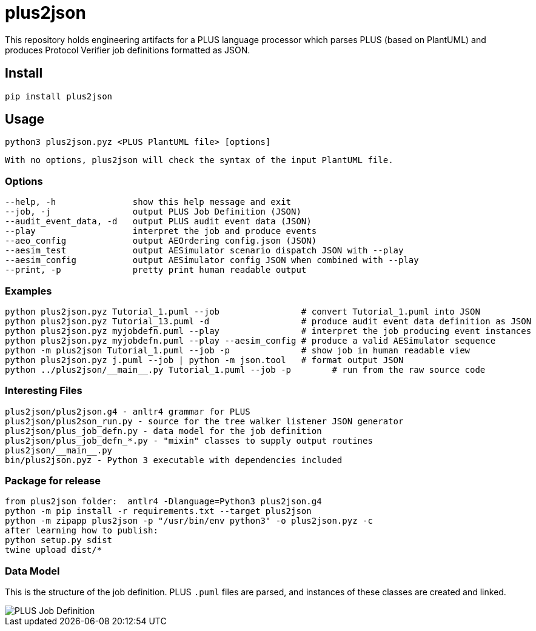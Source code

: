 = plus2json

This repository holds engineering artifacts for a PLUS language processor
which parses PLUS (based on PlantUML) and produces Protocol Verifier
job definitions formatted as JSON.

== Install

 pip install plus2json

== Usage

  python3 plus2json.pyz <PLUS PlantUML file> [options]

  With no options, plus2json will check the syntax of the input PlantUML file.

=== Options

 --help, -h               show this help message and exit
 --job, -j                output PLUS Job Definition (JSON)
 --audit_event_data, -d   output PLUS audit event data (JSON)
 --play                   interpret the job and produce events
 --aeo_config             output AEOrdering config.json (JSON)
 --aesim_test             output AESimulator scenario dispatch JSON with --play
 --aesim_config           output AESimulator config JSON when combined with --play
 --print, -p              pretty print human readable output

=== Examples

 python plus2json.pyz Tutorial_1.puml --job                # convert Tutorial_1.puml into JSON
 python plus2json.pyz Tutorial_13.puml -d                  # produce audit event data definition as JSON
 python plus2json.pyz myjobdefn.puml --play                # interpret the job producing event instances
 python plus2json.pyz myjobdefn.puml --play --aesim_config # produce a valid AESimulator sequence
 python -m plus2json Tutorial_1.puml --job -p              # show job in human readable view
 python plus2json.pyz j.puml --job | python -m json.tool   # format output JSON
 python ../plus2json/__main__.py Tutorial_1.puml --job -p        # run from the raw source code

=== Interesting Files

 plus2json/plus2json.g4 - anltr4 grammar for PLUS
 plus2json/plus2son_run.py - source for the tree walker listener JSON generator
 plus2json/plus_job_defn.py - data model for the job definition
 plus2json/plus_job_defn_*.py - "mixin" classes to supply output routines
 plus2json/__main__.py
 bin/plus2json.pyz - Python 3 executable with dependencies included

=== Package for release

 from plus2json folder:  antlr4 -Dlanguage=Python3 plus2json.g4
 python -m pip install -r requirements.txt --target plus2json
 python -m zipapp plus2json -p "/usr/bin/env python3" -o plus2json.pyz -c
 after learning how to publish:
 python setup.py sdist
 twine upload dist/*

=== Data Model

This is the structure of the job definition.  PLUS `.puml` files are
parsed, and instances of these classes are created and linked.

image::plus_job_defn.png[PLUS Job Definition]

